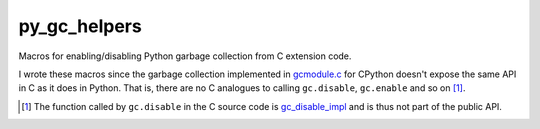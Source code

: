 .. README.rst for py_gc_helpers

py_gc_helpers
=============

Macros for enabling/disabling Python garbage collection from C extension code.

I wrote these macros since the garbage collection implemented in `gcmodule.c`__
for CPython doesn't expose the same API in C as it does in Python. That is,
there are no C analogues to calling ``gc.disable``, ``gc.enable`` and so on
[#]_.

.. __: https://github.com/python/cpython/blob/master/Modules/gcmodule.c

.. [#] The function called by ``gc.disable`` in the C source code is
   `gc_disable_impl`__ and is thus not part of the public API.

.. __: https://github.com/python/cpython/blob/master/Modules/gcmodule.c#L1499
